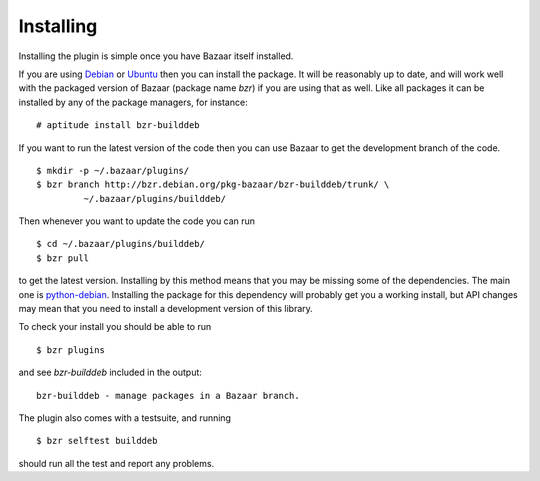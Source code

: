 Installing
----------

Installing the plugin is simple once you have Bazaar itself installed.

If you are using `Debian`_ or `Ubuntu`_ then you can install the package. It
will be reasonably up to date, and will work well with the packaged version 
of Bazaar (package name `bzr`) if you are using that as well. Like all
packages it can be installed by any of the package managers, for instance::

  # aptitude install bzr-builddeb

If you want to run the latest version of the code then you can use Bazaar
to get the development branch of the code.

::

  $ mkdir -p ~/.bazaar/plugins/
  $ bzr branch http://bzr.debian.org/pkg-bazaar/bzr-builddeb/trunk/ \
           ~/.bazaar/plugins/builddeb/

Then whenever you want to update the code you can run

::

  $ cd ~/.bazaar/plugins/builddeb/
  $ bzr pull

to get the latest version. Installing by this method means that you may be
missing some of the dependencies. The main one is `python-debian`_.
Installing the package for this dependency will probably get you a working
install, but API changes may mean that you need to install a development
version of this library.

To check your install you should be able to run

::

  $ bzr plugins

and see `bzr-builddeb` included in the output::

	bzr-builddeb - manage packages in a Bazaar branch.

The plugin also comes with a testsuite, and running

::

  $ bzr selftest builddeb

should run all the test and report any problems.

.. _Debian: http://www.debian.org/
.. _Ubuntu: http://www.ubuntu.com/
.. _python-debian: http://packages.debian.org/python-debian
.. _python-deb822: http://packages.debian.org/python-deb822

